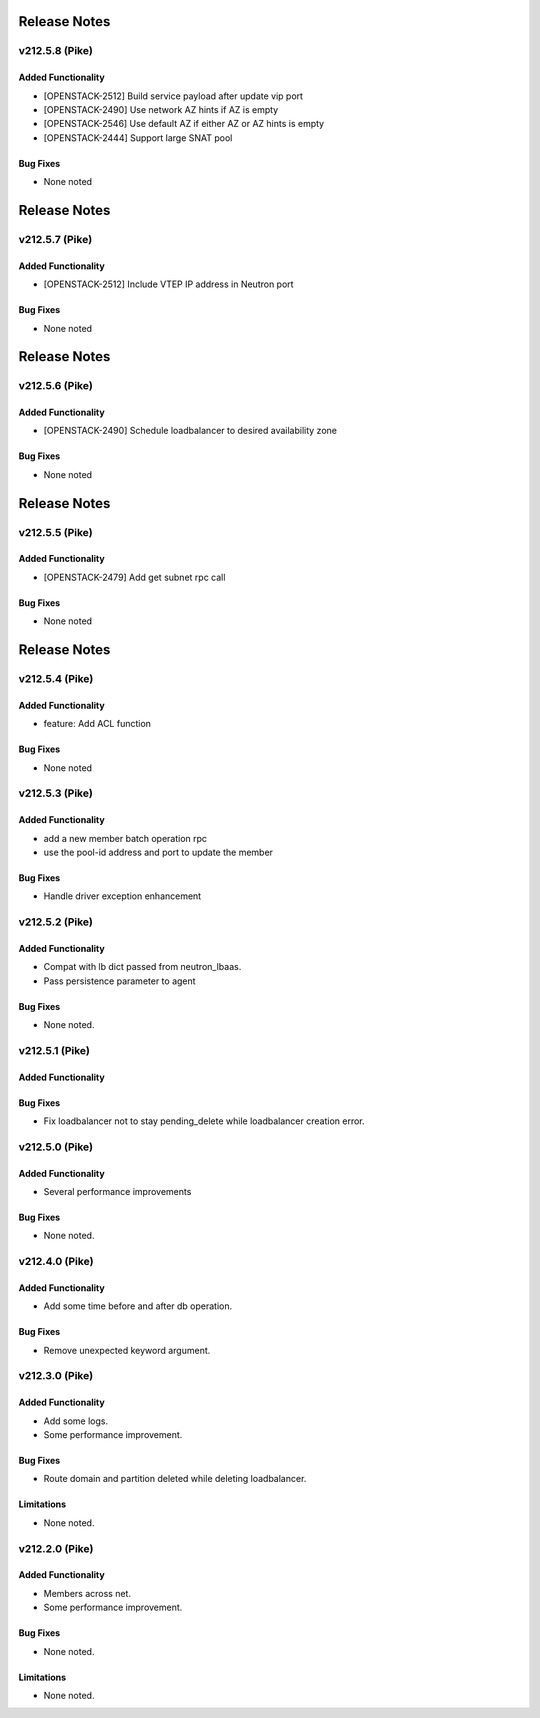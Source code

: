 .. index:: Release Notes

.. _Release Notes:

Release Notes
=============
v212.5.8 (Pike)
--------------

Added Functionality
```````````````````
* [OPENSTACK-2512] Build service payload after update vip port
* [OPENSTACK-2490] Use network AZ hints if AZ is empty
* [OPENSTACK-2546] Use default AZ if either AZ or AZ hints is empty
* [OPENSTACK-2444] Support large SNAT pool

Bug Fixes
`````````
* None noted

Release Notes
=============
v212.5.7 (Pike)
--------------

Added Functionality
```````````````````
* [OPENSTACK-2512] Include VTEP IP address in Neutron port

Bug Fixes
`````````
* None noted

Release Notes
=============
v212.5.6 (Pike)
--------------

Added Functionality
```````````````````
* [OPENSTACK-2490] Schedule loadbalancer to desired availability zone

Bug Fixes
`````````
* None noted

Release Notes
=============
v212.5.5 (Pike)
--------------

Added Functionality
```````````````````
* [OPENSTACK-2479] Add get subnet rpc call

Bug Fixes
`````````
* None noted

Release Notes
=============
v212.5.4 (Pike)
--------------

Added Functionality
```````````````````
* feature: Add ACL function

Bug Fixes
`````````
* None noted

v212.5.3 (Pike)
--------------

Added Functionality
```````````````````
* add a new member batch operation rpc
* use the pool-id address and port to update the member

Bug Fixes
`````````
* Handle driver exception enhancement

v212.5.2 (Pike)
--------------

Added Functionality
```````````````````
* Compat with lb dict passed from neutron_lbaas.
* Pass persistence parameter to agent

Bug Fixes
`````````
* None noted.

v212.5.1 (Pike)
--------------

Added Functionality
```````````````````

Bug Fixes
`````````
* Fix loadbalancer not to stay pending_delete while loadbalancer creation error.


v212.5.0 (Pike)
--------------

Added Functionality
```````````````````
* Several performance improvements

Bug Fixes
`````````
* None noted.

v212.4.0 (Pike)
--------------

Added Functionality
```````````````````
* Add some time before and after db operation.

Bug Fixes
`````````
* Remove unexpected keyword argument.

v212.3.0 (Pike)
--------------

Added Functionality
```````````````````
* Add some logs.
* Some performance improvement.

Bug Fixes
`````````
* Route domain and partition deleted while deleting loadbalancer.


Limitations
```````````
* None noted.

v212.2.0 (Pike)
--------------

Added Functionality
```````````````````
* Members across net.
* Some performance improvement.


Bug Fixes
`````````
* None noted.


Limitations
```````````
* None noted.
